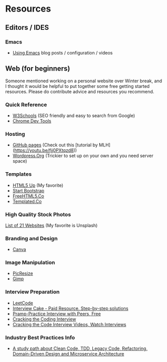 * Resources

** Editors / IDES
*** Emacs
- [[http://cestlaz.github.io/stories/emacs/][Using Emacs]] blog posts / configuration / videos

** Web (for beginners)

Someone mentioned working on a personal website over Winter break, and
I thought it would be helpful to put together some free getting
started resources. Please do contribute advice and resources you
recommend.

*** Quick Reference
- [[https://www.w3schools.com/][W3Schools]] (SEO friendly and easy to search from Google)
- [[https://developer.chrome.com/devtools][Chrome Dev Tools]]

*** Hosting
- [[http://pages.github.com][GitHub pages]] (Check out this [tutorial by MLH](https://youtu.be/fjj0PXtqzd8))
- [[https://wordpress.org/][Wordpress.Org]] (Trickier to set up on your own and you need server space)

*** Templates
- [[https://html5up.net/][HTML5 Up]] (My favorite)
- [[https://startbootstrap.com/template-categories/all/][Start Bootstrap]]
- [[https://freehtml5.co/][FreeHTML5.Co]]
- [[https://templated.co/][Templated.Co]]

*** High Quality Stock Photos
[[https://blog.snappa.com/free-stock-photos/][List of 21 Websites]] (My favorite is Unsplash)

*** Branding and Design
- [[https://www.canva.com/][Canva]]

*** Image Manipulation
- [[http://picresize.com/][PicResize]]
- [[https://www.gimp.org/][Gimp]]

*** Interview Preparation
- [[https://leetcode.com/][LeetCode]]
- [[https://www.interviewcake.com/][Interview Cake - Paid Resource. Step-by-step solutions]]
- [[https://www.pramp.com/][Pramp-Practice Interview with Peers, Free]]
- [[http://www.crackingthecodinginterview.com/][Cracking the Coding Interview]]
- [[https://vimeo.com/114005872][Cracking the Code Interview Videos, Watch Interviews]]

*** Industry Best Practices Info
- [[https://github.com/joebew42/study-path][A study path about Clean Code, TDD, Legacy Code, Refactoring, Domain-Driven Design and Microservice Architecture]]
